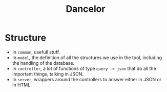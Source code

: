 #+TITLE: Dancelor

* Structure
- In =common=, usefull stuff.
- In =model=, the definition of all the structures we use in the tool,
  including the handling of the database.
- In =controller=, a lot of functions of type =query -> json= that do all
  the important things, talking in JSON.
- In =server=, wrappers around the controllers to answer either in JSON
  or in HTML.
